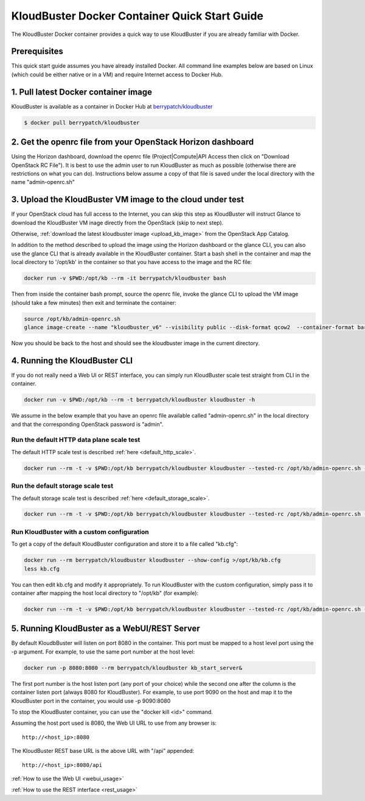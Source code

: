 ==============================================
KloudBuster Docker Container Quick Start Guide 
==============================================

The KloudBuster Docker container provides a quick way to use KloudBuster if you
are already familiar with Docker.

Prerequisites
-------------

This quick start guide assumes you have already installed Docker.  All command
line examples below are based on Linux (which could be either native or in a
VM) and require Internet access to Docker Hub.


1. Pull latest Docker container image
-------------------------------------

KloudBuster is available as a container in Docker Hub at 
`berrypatch/kloudbuster <https://hub.docker.com/r/berrypatch/kloudbuster/>`_

.. code-block:: bash

    $ docker pull berrypatch/kloudbuster

2. Get the openrc file from your OpenStack Horizon dashboard
------------------------------------------------------------

Using the Horizon dashboard, download the openrc file (Project|Compute|API
Access then click on "Download OpenStack RC File").  It is best to use the
admin user to run KloudBuster as much as possible (otherwise there are
restrictions on what you can do).  Instructions below assume a copy of that
file is saved under the local directory with the name "admin-openrc.sh"


3. Upload the KloudBuster VM image to the cloud under test
----------------------------------------------------------
If your OpenStack cloud has full access to the Internet, you can skip this step
as KloudBuster will instruct Glance to download the KloudBuster VM inage
directly from the OpenStack (skip to next step).

Otherwise, :ref:`download the latest kloudbuster image <upload_kb_image>` from
the OpenStack App Catalog.

In addition to the method described to upload the image using the Horizon
dashboard or the glance CLI, you can also use the glance CLI that is already
available in the KloudBuster container.  Start a bash shell in the container
and map the local directory to '/opt/kb' in the container so that you have
access to the image and the RC file:

.. code-block:: bash

   docker run -v $PWD:/opt/kb --rm -it berrypatch/kloudbuster bash

Then from inside the container bash prompt, source the openrc file, invoke the
glance CLI to upload the VM image (should take a few minutes) then exit and
terminate the container:

.. code-block:: bash

   source /opt/kb/admin-openrc.sh
   glance image-create --name "kloudbuster_v6" --visibility public --disk-format qcow2  --container-format bare --file /opt/kb/kloudbuster_v6.qcow2

Now you should be back to the host and should see the kloudbuster image in the
current directory.

4. Running the KloudBuster CLI
------------------------------

If you do not really need a Web UI or REST interface, you can simply run
KloudBuster scale test straight from CLI in the container.

.. code-block:: bash

   docker run -v $PWD:/opt/kb --rm -t berrypatch/kloudbuster kloudbuster -h


We assume in the below example that you have an openrc file available called
"admin-openrc.sh" in the local directory and that the corresponding OpenStack
password is "admin".


Run the default HTTP data plane scale test
^^^^^^^^^^^^^^^^^^^^^^^^^^^^^^^^^^^^^^^^^^

The default HTTP scale test is described :ref:`here <default_http_scale>`.

.. code-block:: bash

    docker run --rm -t -v $PWD:/opt/kb berrypatch/kloudbuster kloudbuster --tested-rc /opt/kb/admin-openrc.sh --tested-passwd admin

Run the default storage scale test
^^^^^^^^^^^^^^^^^^^^^^^^^^^^^^^^^^

The default storage scale test is described :ref:`here <default_storage_scale>`.

.. code-block:: bash

    docker run --rm -t -v $PWD:/opt/kb berrypatch/kloudbuster kloudbuster --tested-rc /opt/kb/admin-openrc.sh --tested-passwd admin --storage


Run KloudBuster with a custom configuration
^^^^^^^^^^^^^^^^^^^^^^^^^^^^^^^^^^^^^^^^^^^

To get a copy of the default KloudBuster configuration and store it to a file
called "kb.cfg":

.. code-block:: bash

    docker run --rm berrypatch/kloudbuster kloudbuster --show-config >/opt/kb/kb.cfg
    less kb.cfg

You can then edit kb.cfg and modify it appropriately. To run KloudBuster with
the custom configuration, simply pass it to container after mapping the host
local directory to "/opt/kb" (for example):

.. code-block:: bash

    docker run --rm -t -v $PWD:/opt/kb berrypatch/kloudbuster kloudbuster --tested-rc /opt/kb/admin-openrc.sh --tested-passwd admin --config /opt/kb/kb.cfg

5. Running KloudBuster as a WebUI/REST Server
---------------------------------------------

By default KloudbBuster will listen on port 8080 in the container. This port
must be mapped to a host level port using the -p argument. For example, to use
the same port number at the host level:

.. code-block:: bash

    docker run -p 8080:8080 --rm berrypatch/kloudbuster kb_start_server&

The first port number is the host listen port (any port of your choice) while
the second one after the column is the container listen port (always 8080 for
KloudBuster). For example, to use port 9090 on the host and map it to the
KloudBuster port in the container, you would use -p 9090:8080

To stop the KloudBuster container, you can use the "docker kill <id>" command.

Assuming the host port used is 8080, the Web UI URL to use from any browser is::

    http://<host_ip>:8080

The KloudBuster REST base URL is the above URL with "/api" appended::

    http://<host_ip>:8080/api

:ref:`How to use the Web UI <webui_usage>`

:ref:`How to use the REST interface <rest_usage>`

